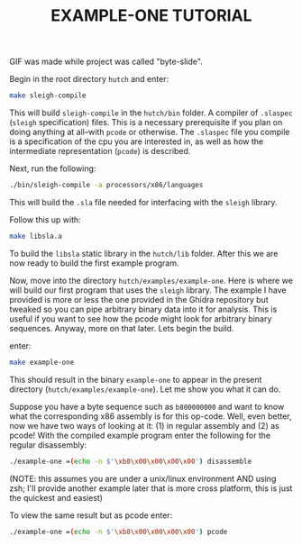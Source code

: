 [[file:windows-build-process.gif]]
GIF was made while project was called "byte-slide".
#+TITLE: EXAMPLE-ONE TUTORIAL
Begin in the root directory =hutch= and enter:
#+begin_src sh
make sleigh-compile
#+end_src
This will build =sleigh-compile= in the =hutch/bin= folder. A compiler of =.slaspec=
(=sleigh= specification) files. This is a necessary prerequisite if you plan on
doing anything at all--with =pcode= or otherwise. The =.slaspec= file you compile
is a specification of the cpu you are interested in, as well as how the
intermediate representation (=pcode=) is described. 

Next, run the following:
#+begin_src sh
  ./bin/sleigh-compile -a processors/x86/languages
#+end_src
This will build the =.sla= file needed for interfacing with the =sleigh=
library.  

Follow this up with:
#+begin_src sh
  make libsla.a
#+end_src
To build the =libsla= static library in the =hutch/lib= folder. After this we
are now ready to build the first example program.

Now, move into the directory =hutch/examples/example-one=. Here is where
we will build our first program that uses the =sleigh= library. The example I
have provided is more or less the one provided in the Ghidra repository but
tweaked so you can pipe arbitrary binary data into it for analysis. This is
useful if you want to see how the pcode might look for arbitrary binary
sequences. Anyway, more on that later. Lets begin the build.

enter:
#+begin_src sh
  make example-one
#+end_src
This should result in the binary =example-one= to appear in the present
directory (=hutch/examples/example-one=). Let me show you what it can do.


Suppose you have a byte sequence such as =b800000000= and want to know what the
corresponding x86 assembly is for this op-code. Well, even better, now we have
two ways of looking at it: (1) in regular assembly and (2) as pcode! With the
compiled example program enter the following for the regular disassembly:
#+begin_src sh
./example-one =(echo -n $'\xb8\x00\x00\x00\x00') disassemble
#+end_src
(NOTE: this assumes you are under a unix/linux environment AND using
zsh; I'll provide another example later that is more cross platform, this is
just the quickest and easiest)

To view the same result but as pcode enter:
#+begin_src sh
./example-one =(echo -n $'\xb8\x00\x00\x00\x00') pcode
#+end_src

